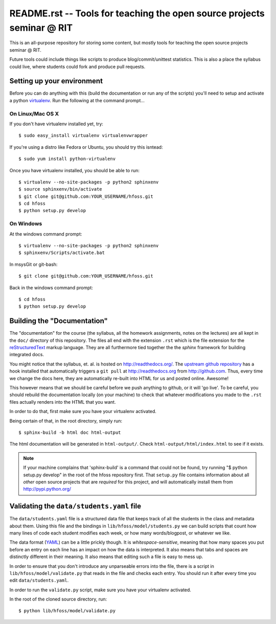 README.rst -- Tools for teaching the open source projects seminar @ RIT
=======================================================================

This is an all-purpose repository for storing some content, but mostly tools for
teaching the open source projects seminar @ RIT.

Future tools could include things like scripts to produce blog/commit/unittest
statistics.  This is also a place the syllabus could live, where students could
fork and produce pull requests.

Setting up your environment
---------------------------

Before you can do anything with this (build the documentation or run any of the
scripts) you'll need to setup and activate a python `virtualenv
<http://pypi.python.org/pypi/virtualenv>`_.  Run the following at the command
prompt...

On Linux/Mac OS X
+++++++++++++++++

If you don't have virtualenv installed yet, try::

 $ sudo easy_install virtualenv virtualenvwrapper

If you're using a distro like Fedora or Ubuntu, you should try this isntead::

 $ sudo yum install python-virtualenv

Once you have virtualenv installed, you should be able to run::

 $ virtualenv --no-site-packages -p python2 sphinxenv
 $ source sphinxenv/bin/activate
 $ git clone git@github.com:YOUR_USERNAME/hfoss.git
 $ cd hfoss
 $ python setup.py develop

On Windows
++++++++++

At the windows command prompt::

 $ virtualenv --no-site-packages -p python2 sphinxenv
 $ sphinxenv/Scripts/activate.bat

In msysGit or git-bash::

 $ git clone git@github.com:YOUR_USERNAME/hfoss.git

Back in the windows command prompt::

 $ cd hfoss
 $ python setup.py develop


Building the "Documentation"
----------------------------

The "documentation" for the course (the syllabus, all the homework assignments,
notes on the lectures) are all kept in the ``doc/`` directory of this
repository.  The files all end with the extension ``.rst`` which is the file
extension for the `reStructuredText <http://sphinx.pocoo.org/rest.html>`_ markup
language.  They are all furthermore tied together the the `sphinx` framework for
building integrated docs.

You might notice that the syllabus, et. al. is hosted on
http://readthedocs.org/.  The `upstream github repository
<http://github.com/ralphbean/hfoss>`_ has a hook installed
that automatically triggers a ``git pull`` at http://readthedocs.org from
http://github.com.  Thus, every time we change the docs here, they are
automatically re-built into HTML for us and posted online.  Awesome!

This however means that we should be careful before we push anything to github,
or it will 'go live'.  To be careful, you should rebuild the documentation
locally (on your machine) to check that whatever modifications you made to the
``.rst`` files actually renders into the HTML that you want.

In order to do that, first make sure you have your virtualenv activated.

Being certain of that, in the root directory, simply run::

 $ sphinx-build -b html doc html-output

The html documentation will be generated in ``html-output/``.  Check
``html-output/html/index.html`` to see if it exists.

.. note:: If your machine complains that 'sphinx-build' is a command that could
   not be found, try running "$ python setup.py develop" in the root of the
   hfoss repository first.  That ``setup.py`` file contains
   information about all *other* open source projects that are *required* for
   this project, and will automatically install them from
   http://pypi.python.org/

Validating the ``data/students.yaml`` file
------------------------------------------

The ``data/students.yaml`` file is a structured data file that keeps track of
all the students in the class and metadata about them.  Using this file and the
bindings in ``lib/hfoss/model/students.py`` we can build scripts that count
how many lines of code each student modifies each week, or how many
words/blogpost, or whatever we like.

The data format (`YAML <http://www.yaml.org/>`_) can be a little prickly though.
It is `whitespace-sensitive`, meaning that how many spaces you put before an
entry on each line has an impact on how the data is interpreted.  It also means
that tabs and spaces are distinctly different in their meaning.  It also means
that editing such a file is easy to mess up.

In order to ensure that you don't introduce any unparseable errors into the
file, there is a script in ``lib/hfoss/model/validate.py`` that reads in the
file and checks each entry.  You should run it after every time you edit
``data/students.yaml``.

In order to run the ``validate.py`` script, make sure you have your
virtualenv activated.

In the root of the cloned source directory, run::

  $ python lib/hfoss/model/validate.py

